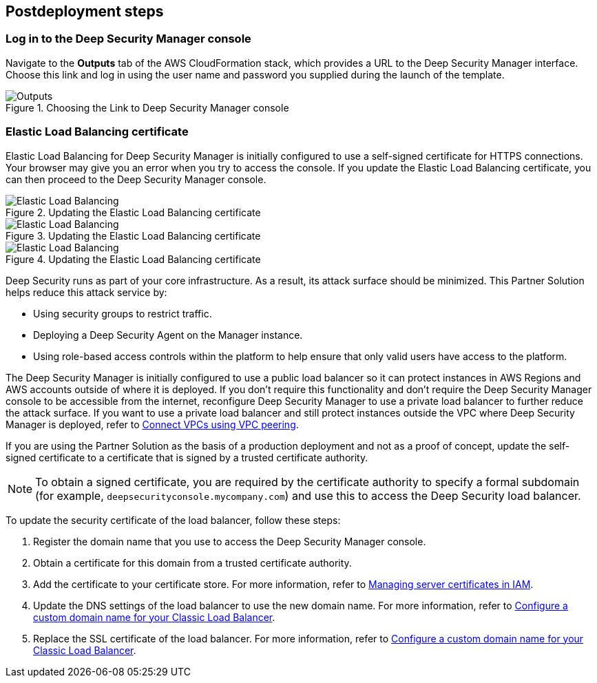 // Include any postdeployment steps here, such as steps necessary to test that the deployment was successful. If there are no postdeployment steps, leave this file empty.

== Postdeployment steps

=== Log in to the Deep Security Manager console
Navigate to the *Outputs* tab of the AWS CloudFormation stack, which provides a URL to the Deep Security Manager interface. Choose this link and log in using the user name and password you supplied during the launch of the template.

[#outputs1]
.Choosing the Link to Deep Security Manager console
image::../docs/deployment_guide/images/outputs.png[Outputs]

=== Elastic Load Balancing certificate

Elastic Load Balancing for Deep Security Manager is initially configured to use a self-signed certificate for HTTPS connections. Your browser may give you an error when you try to access the console. If you update the Elastic Load Balancing certificate, you can then proceed to the Deep Security Manager console.

[#elb1]
.Updating the Elastic Load Balancing certificate
image::../docs/deployment_guide/images/elb1.png[Elastic Load Balancing]

[#elb2]
.Updating the Elastic Load Balancing certificate
image::../docs/deployment_guide/images/elb2.png[Elastic Load Balancing]

[#elb3]
.Updating the Elastic Load Balancing certificate
image::../docs/deployment_guide/images/elb3.png[Elastic Load Balancing]

Deep Security runs as part of your core infrastructure. As a result, its attack surface should be minimized. This Partner Solution helps reduce this attack service by:

* Using security groups to restrict traffic.
* Deploying a Deep Security Agent on the Manager instance.
* Using role-based access controls within the platform to help ensure that only valid users have access to the platform.

The Deep Security Manager is initially configured to use a public load balancer so it can protect instances in AWS Regions and AWS accounts outside of where it is deployed. If you don't require this functionality and don't require the Deep Security Manager console to be accessible from the internet, reconfigure Deep Security Manager to use a private load balancer to further reduce the attack surface. If you want to use a private load balancer and still protect instances outside the VPC where Deep Security Manager is deployed, refer to https://docs.aws.amazon.com/vpc/latest/userguide/vpc-peering.html[Connect VPCs using VPC peering^].

If you are using the Partner Solution as the basis of a production deployment and not as a proof of concept, update the self-signed certificate to a certificate that is signed by a trusted certificate authority.

NOTE: To obtain a signed certificate, you are required by the certificate authority to specify a formal subdomain (for example, `deepsecurityconsole.mycompany.com`) and use this to access the Deep Security load balancer.

To update the security certificate of the load balancer, follow these steps:

. Register the domain name that you use to access the Deep Security Manager console.
. Obtain a certificate for this domain from a trusted certificate authority.
. Add the certificate to your certificate store. For more information, refer to https://docs.aws.amazon.com/IAM/latest/UserGuide/id_credentials_server-certs.html[Managing server certificates in IAM^].
. Update the DNS settings of the load balancer to use the new domain name. For more information, refer to https://docs.aws.amazon.com/elasticloadbalancing/latest/classic/using-domain-names-with-elb.html[Configure a custom domain name for your Classic Load Balancer^].
. Replace the SSL certificate of the load balancer. For more information, refer to https://docs.aws.amazon.com/elasticloadbalancing/latest/classic/using-domain-names-with-elb.html[Configure a custom domain name for your Classic Load Balancer^].